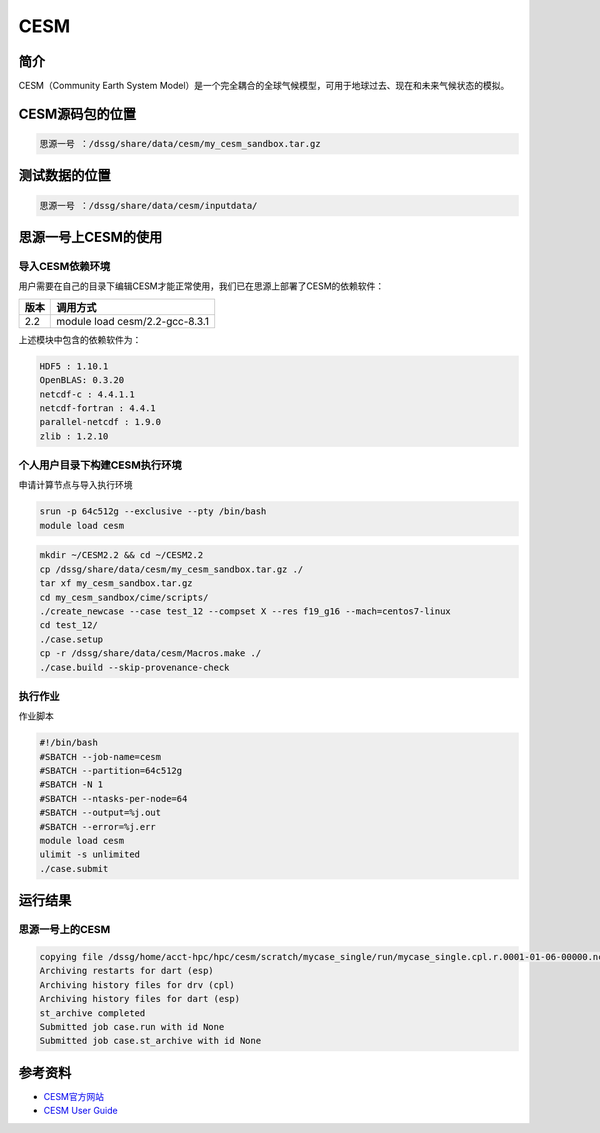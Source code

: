 .. _cesm:

CESM
=====

简介
------

CESM（Community Earth System Model）是一个完全耦合的全球气候模型，可用于地球过去、现在和未来气候状态的模拟。

CESM源码包的位置
-------------------

.. code:: bash

   思源一号 ：/dssg/share/data/cesm/my_cesm_sandbox.tar.gz

测试数据的位置
-----------------

.. code:: bash

   思源一号 ：/dssg/share/data/cesm/inputdata/ 


思源一号上CESM的使用
----------------------

导入CESM依赖环境
~~~~~~~~~~~~~~~~~~~~~~

用户需要在自己的目录下编辑CESM才能正常使用，我们已在思源上部署了CESM的依赖软件：

+------+--------------------------------+
| 版本 | 调用方式                       |
+======+================================+
| 2.2  | module load cesm/2.2-gcc-8.3.1 |
+------+--------------------------------+

上述模块中包含的依赖软件为：

.. code:: bash

   HDF5 : 1.10.1
   OpenBLAS: 0.3.20
   netcdf-c : 4.4.1.1
   netcdf-fortran : 4.4.1
   parallel-netcdf : 1.9.0
   zlib : 1.2.10

个人用户目录下构建CESM执行环境
~~~~~~~~~~~~~~~~~~~~~~~~~~~~~~~~~~~~~~~~~~~~

申请计算节点与导入执行环境

.. code:: bash

   srun -p 64c512g --exclusive --pty /bin/bash
   module load cesm

.. code:: bash

   mkdir ~/CESM2.2 && cd ~/CESM2.2
   cp /dssg/share/data/cesm/my_cesm_sandbox.tar.gz ./
   tar xf my_cesm_sandbox.tar.gz
   cd my_cesm_sandbox/cime/scripts/
   ./create_newcase --case test_12 --compset X --res f19_g16 --mach=centos7-linux
   cd test_12/
   ./case.setup
   cp -r /dssg/share/data/cesm/Macros.make ./
   ./case.build --skip-provenance-check
   
执行作业
~~~~~~~~~~~

作业脚本

.. code:: bash

   #!/bin/bash
   #SBATCH --job-name=cesm
   #SBATCH --partition=64c512g
   #SBATCH -N 1
   #SBATCH --ntasks-per-node=64
   #SBATCH --output=%j.out
   #SBATCH --error=%j.err
   module load cesm
   ulimit -s unlimited
   ./case.submit
   
运行结果
------------

思源一号上的CESM
~~~~~~~~~~~~~~~~~

.. code:: bash

   copying file /dssg/home/acct-hpc/hpc/cesm/scratch/mycase_single/run/mycase_single.cpl.r.0001-01-06-00000.nc to /dssg/home/acct-hpc/hpc/cesm/archive/mycase_single/rest/0001-01-06-00000/mycase_single.cpl.r.0001-01-06-00000.nc
   Archiving restarts for dart (esp)
   Archiving history files for drv (cpl)
   Archiving history files for dart (esp)
   st_archive completed
   Submitted job case.run with id None
   Submitted job case.st_archive with id None
  
参考资料
--------

-  `CESM官方网站 <https://http://www.cesm.ucar.edu/>`__
-  `CESM User
   Guide <http://www.cesm.ucar.edu/models/cesm1.2/cesm/doc/usersguide/book1.html>`__
